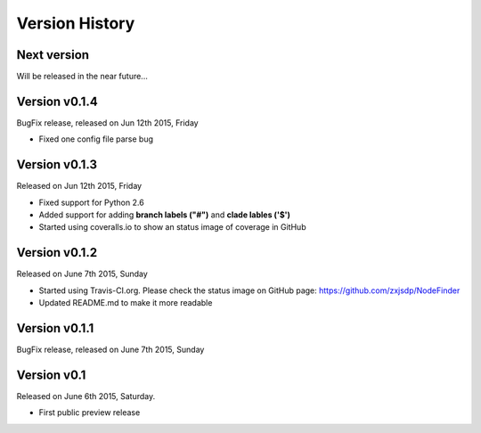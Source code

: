 Version History
===============

Next version
------------

Will be released in the near future...


Version v0.1.4
--------------

BugFix release, released on Jun 12th 2015, Friday

- Fixed one config file parse bug

Version v0.1.3
--------------

Released on Jun 12th 2015, Friday

- Fixed support for Python 2.6
- Added support for adding **branch labels ("#")** and **clade lables ('$')**
- Started using coveralls.io to show an status image of coverage in GitHub

Version v0.1.2
--------------

Released on June 7th 2015, Sunday

- Started using Travis-CI.org. Please check the status image on
  GitHub page: https://github.com/zxjsdp/NodeFinder
- Updated README.md to make it more readable

Version v0.1.1
--------------

BugFix release, released on June 7th 2015, Sunday

Version v0.1
------------

Released on June 6th 2015, Saturday.

- First public preview release
